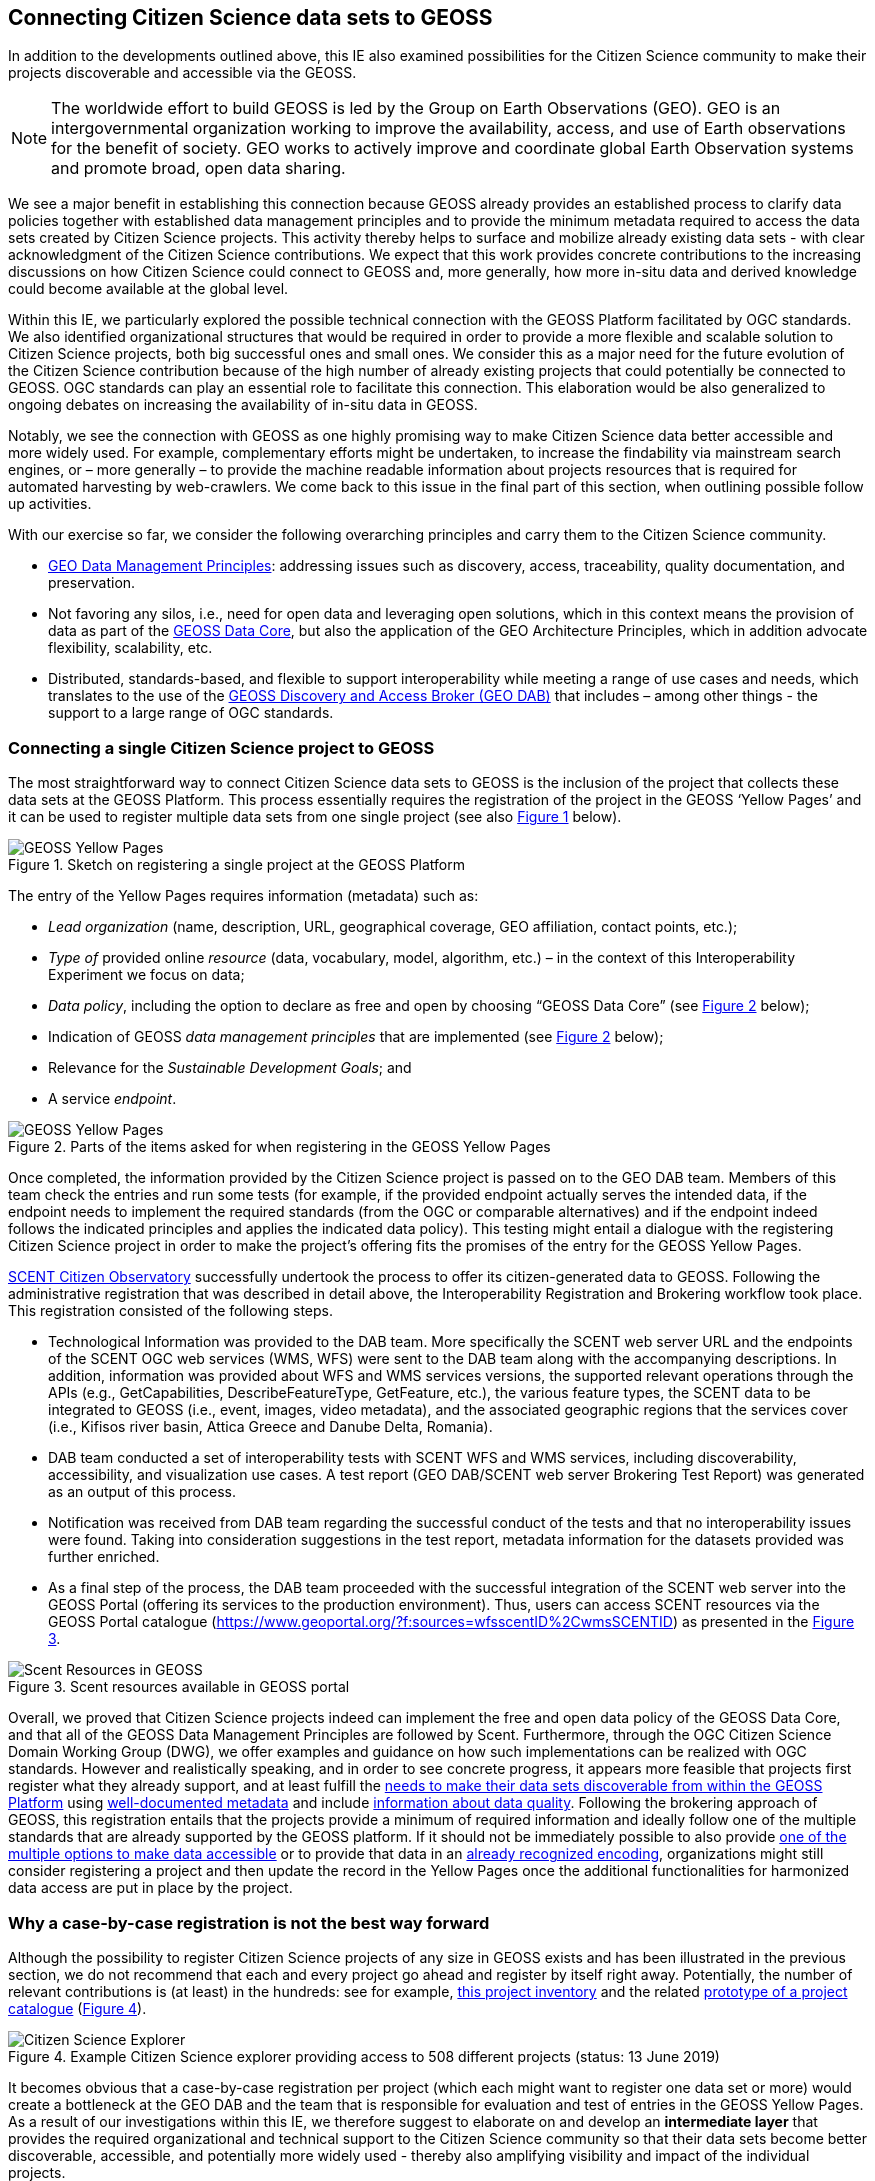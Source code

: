[[CitSciGEOSS]]
== Connecting Citizen Science data sets to GEOSS

In addition to the developments outlined above, this IE also examined possibilities for the Citizen Science community to make their projects discoverable and accessible via the GEOSS.

NOTE: The worldwide effort to build GEOSS is led by the Group on Earth Observations (GEO). GEO is an intergovernmental organization working to improve the availability, access, and use of Earth observations for the benefit of society. GEO works to actively improve and coordinate global Earth Observation systems and promote broad, open data sharing.

We see a major benefit in establishing this connection because GEOSS already provides an established process to clarify data policies together with established data management principles and to provide the minimum metadata required to access the data sets created by Citizen Science projects. This activity thereby helps to surface and  mobilize already existing data sets - with clear acknowledgment of the Citizen Science contributions. We expect that this work provides concrete contributions to the increasing discussions on how Citizen Science could connect to GEOSS and, more generally, how more in-situ data and derived knowledge could become available at the global level.

Within this IE, we particularly explored the possible technical connection with the GEOSS Platform facilitated by OGC standards. We also identified organizational structures that would be required in order to provide a more flexible and scalable solution to Citizen Science projects, both big successful ones and small ones. We consider this as a major need for the future evolution of the Citizen Science contribution because of the high number of already existing projects that could potentially be connected to GEOSS. OGC standards can play an essential role to facilitate this connection. This elaboration would be also generalized to ongoing debates on increasing the availability of in-situ data in GEOSS.

Notably, we see the connection with GEOSS as one highly promising way to make Citizen Science data better accessible and more widely used. For example, complementary efforts might be undertaken, to increase the findability via mainstream search engines, or – more generally – to provide the machine readable information about projects resources that is required for automated harvesting by web-crawlers. We come back to this issue in the final part of this section, when outlining possible follow up activities.

With our exercise so far, we consider the following overarching principles and carry them to the Citizen Science community.

*	https://www.earthobservations.org/documents/dswg/201504_data_management_principles_long_final.pdf[GEO Data Management Principles]: addressing issues such as discovery, access, traceability, quality documentation, and preservation.

*	Not favoring any silos, i.e., need for open data and leveraging open solutions, which in this context means the provision of data as part of the https://www.earthobservations.org/geoss_dsp.shtml[GEOSS Data Core], but also the application of the GEO Architecture Principles, which in addition advocate flexibility, scalability, etc.

*	Distributed, standards-based, and flexible to support interoperability while meeting a range of use cases and needs, which translates to the use of the https://www.geodab.net/[GEOSS Discovery and Access Broker (GEO DAB)] that includes – among other things - the support to a large range of OGC standards.

=== Connecting a single Citizen Science project to GEOSS
The most straightforward way to connect Citizen Science data sets to GEOSS is the inclusion of the project that collects these data sets at the GEOSS Platform. This process essentially requires the registration of the project in the GEOSS ‘Yellow Pages’ and it can be used to register multiple data sets from one single project (see also <<img-GEOSSYellowPages>> below).

[#img-GEOSSYellowPages,reftext='{figure-caption} {counter:figure-num}']]
.Sketch on registering a single project at the GEOSS Platform
image::images/GEOSSYellowPages.png[GEOSS Yellow Pages]

The entry of the Yellow Pages requires information (metadata) such as:

*	_Lead organization_ (name, description, URL, geographical coverage, GEO affiliation, contact points, etc.);

*	_Type of_ provided online _resource_ (data, vocabulary, model, algorithm, etc.) – in the context of this Interoperability Experiment we focus on data;

*	_Data policy_, including the option to declare as free and open by choosing “GEOSS Data Core” (see <<img-GEOSSYellowPagesForm>> below);

*	Indication of GEOSS _data management principles_ that are implemented (see <<img-GEOSSYellowPagesForm>> below);

*	Relevance for the _Sustainable Development Goals_; and

*	A service _endpoint_.

[#img-GEOSSYellowPagesForm,reftext='{figure-caption} {counter:figure-num}']]
.Parts of the items asked for when registering in the GEOSS Yellow Pages
image::images/GEOSSYellowPagesForm.png[GEOSS Yellow Pages]

Once completed, the information provided by the Citizen Science project is passed on to the GEO DAB team. Members of this team check the entries and run some tests (for example, if the provided endpoint actually serves the intended data, if the endpoint needs to implement the required standards (from the OGC or comparable alternatives) and if the endpoint indeed follows the indicated principles and applies the indicated data policy). This testing might entail a dialogue with the registering Citizen Science project in order to make the project’s offering fits the promises of the entry for the GEOSS Yellow Pages.

https://scent-project.eu/[SCENT Citizen Observatory] successfully undertook the process to offer its citizen-generated data to GEOSS. Following the administrative registration that was described in detail above, the Interoperability Registration and Brokering workflow took place. This registration consisted of the following steps.

* Technological Information was provided to the DAB team. More specifically the SCENT web server URL and the endpoints of the SCENT OGC web services (WMS, WFS) were sent to the DAB team along with the accompanying descriptions. In addition, information was provided about WFS and WMS services versions, the supported relevant operations through the APIs (e.g., GetCapabilities, DescribeFeatureType, GetFeature, etc.), the various feature types, the SCENT data to be integrated to GEOSS (i.e., event, images, video metadata), and the associated geographic regions that the services cover (i.e., Kifisos river basin, Attica Greece and Danube Delta, Romania).

*	DAB team conducted a set of interoperability tests with SCENT WFS and WMS services, including discoverability, accessibility, and visualization use cases. A test report (GEO DAB/SCENT web server Brokering Test Report) was generated as an output of this process.

*	Notification was received from DAB team regarding the successful conduct of the tests and that no interoperability issues were found. Taking into consideration suggestions in the test report, metadata information for the datasets provided was further enriched.

*	As a final step of the process, the DAB team proceeded with the successful integration of the SCENT web server into the GEOSS Portal (offering its services to the production environment). Thus, users can access SCENT resources via the GEOSS Portal catalogue (https://www.geoportal.org/?f:sources=wfsscentID%2CwmsSCENTID) as presented in the <<img-ScentResourcesAvailableInGEOSSPortal>>.

[#img-ScentResourcesAvailableInGEOSSPortal,reftext='{figure-caption} {counter:figure-num}']]
.Scent resources available in GEOSS portal
image::images/ScentResourcesAvailableInGEOSSPortal.png[Scent Resources in GEOSS]

Overall, we proved that Citizen Science projects indeed can implement the free and open data policy of the GEOSS Data Core, and that all of the GEOSS Data Management Principles are followed by Scent. Furthermore, through the OGC Citizen Science Domain Working Group (DWG), we offer examples and guidance on how such implementations can be realized with OGC standards. However and realistically speaking, and in order to see concrete progress, it appears more feasible that projects first register what they already support, and at least fulfill the http://geolabel.info/Discoverable.htm[needs to make their data sets discoverable from within the GEOSS Platform] using http://geolabel.info/Metadata.htm[well-documented metadata] and include http://geolabel.info/Quality.htm[information about data quality]. Following the brokering approach of GEOSS, this registration entails that the projects provide a minimum of required information and ideally follow one of the multiple standards that are already supported by the GEOSS platform. If it should not be immediately possible to also provide http://geolabel.info/DataAccess.htm[one of the multiple options to make data accessible] or to provide that data in an http://www.geolabel.info/Encoding.htm[already recognized encoding], organizations might still consider registering a project and then update the record in the Yellow Pages once the additional functionalities for harmonized data access are put in place by the project.

=== Why a case-by-case registration is not the best way forward
Although the possibility to register Citizen Science projects of any size in GEOSS exists and has been illustrated in the previous section, we do not recommend that each and every project go ahead and register by itself right away. Potentially, the number of relevant contributions is (at least) in the hundreds: see for example, http://data-staging.jrc.it/dataset/jrc-citsci-10004[this project inventory] and the related https://ec-jrc.github.io/citsci-explorer/[prototype of a project catalogue] (<<img-GEOSSCitSciExplorer>>).

[#img-GEOSSCitSciExplorer,reftext='{figure-caption} {counter:figure-num}']]
.Example Citizen Science explorer providing access to 508 different projects (status: 13 June 2019)
image::images/GEOSSCitSciExplorer.png[Citizen Science Explorer]

It becomes obvious that a case-by-case registration per project (which each might want to register one data set or more) would create a bottleneck at the GEO DAB and the team that is responsible for evaluation and test of entries in the GEOSS Yellow Pages. As a result of our investigations within this IE, we therefore suggest to elaborate on and develop an *intermediate layer* that provides the required organizational and technical support to the Citizen Science community so that their data sets become better discoverable, accessible, and potentially more widely used - thereby also amplifying visibility and impact of the individual projects.

We consider such structures particularly important in view of larger mobilization campaigns of Citizen Science projects, as, for example, planned within the context of the Earth Challenge 2020 (EC2020). Again, also here the two/multiple-step approach - where project resources become discoverable first and commonly accessible in a second stage - might be most realistic in order to progress more quickly and to have intermediate results.

=== How to improve the connection of Citizen Science into GEOSS

In order to move ahead, we identified requirements that we are grouping in different approaches that complement each other.

==== Provide technical support to connect to the GEOSS platform
There appears to be a need to slot technical support for Citizen Science projects in the GEO DAB. This additional support should remove the potential bottleneck and help to scale up the number or Citizen Science projects and related data sets in the GEOSS Platform (and ideally in the GEOSS Data Core). Requirements for this support entail:

*	Support Citizen Science projects in registering with the GEOSS Yellow Pages;

*	Proving examples and guidance on the use of OGC standards for implementing GEOSS requirements for data discovery, quality descriptions, data access, data encodings, etc.;

*	Pre-testing of Yellow Page entries before registration in GEOSS;

*	If necessary, interaction with individual projects to correct their entries for the Yellow Pages;

*	Liaise with the GEO DAB team in order to actually register the new entries; and

*	Establish a capacity building mechanism, capable of supporting and equipping existing initiatives with the necessary skills to apply data management principles related to the accessibility, discoverability, re-usability, and curation of their resources.

==== Federate multiple Citizen Science projects and their endpoints into a single access point

To reduce the number of endpoints connected to the GEOSS Platform, federations of citizen Science projects could act as hubs that would cluster multiple Citizen Science projects and their endpoints into a single access point, which is then registered within the GEOSS Platform (see <<img-GEOSS_EC2020Gateway>>).

This federations could be thematic or regional and take advantage of the current structure of activities in the GEO work program.

Considering the Earth Challenge 2020, we could imagine the following architecture: EC2020 will collect new data and offer it via a dedicated API. At the same time, several already existing Citizen Science projects partner with EC2020 and also provide access to their data (in different forms). For the connection to GEOSS, EC2020 could provide a gateway that federates the newly collected data and the offerings of the different partners to a single discovery service and a single data access service. These two endpoints would be registered via the Yellow Pages with the GEOSS Platform only once and thereby make the EC2020 resources more widely visible, together with a clearly defined and well-known data policy and following most recent data management principles. The figure below depicts this setting.

[#img-GEOSS_EC2020Gateway,reftext='{figure-caption} {counter:figure-num}']]
.Sketch of a possible connection between EC2020 and the GEOSS Platform (one possible scenario), as an example of a more coordinated structure to make Citizen Science data discoverable and accessible via GEOSS
image::images/GEOSS_EC2020Gateway.png[GEOSS EC2020 Gateway]

NOTE: It is important to realize that we are not proposing a single federation maintained by GEO but a collection of self organized federation that act as a aggregation point and provide services to the citizen science projects. This federations can have different scales and can be thematic or regional.

===== Extra considerations for Citizen science federations

A federation of services can provide extra services to the citizen science projects. Below is a short list of examples that can grow with time.

*Standard translation*

Currently the GEO DAB does not fully support SWE standards such as OGC Sensor Observation Service and OGC SensorThings API. A service in the federation can provide the translation of services to other supported services such as WFS or WMS, allowing for harmonized access via the GEOSS Platform.

*Data aggregation*

Some compatible projects can be aggregated into larger virtual datasets that can be served on-demand.

*Federated authentication*

As discussed in <<SSO>>, a federation could provide a mechanism to authenticate users that can then provide observations to several projects in the federation from a single app or from multiple apps used in parallel. This can be useful on the data input case (data capture), but could be also used for a pull of experts validating data coming from different projects. A federated authentication can also protect the privacy of the citizens as discussed in <<GEO-privacy>>

*Data preservation*

A federation can provide a service that allows for archiving data from project campaigns from ephemeral citizen science projects or projects that can no longer be maintained.

*Common definitions*

Sharing common definitions (with tools such as the definition server proposed in <<DefinitionServer>>) will be essential to ensure data integration and should be a part of the federation.

==== Improve networking and capacity building

On the other hand and because the offerings made above alone would not be enough to actually advance from the current situation, the networking of the Citizen Science community deserves dedicated attention. The current Earth Observations Citizen Science community activity in the GEO work program could provide additional help. The following requirements have been identified.

*	Mobilizing existing data sets, i.e., reaching out to the Citizen Science community and informing that community of the work in this IE and the linked offering of the increased visibility and possible impact of CS data, providing guidelines and practical examples on what would need to be done from their side, and offering support in establishing the connections;

*	Help in preparing new data sets, i.e., be available to consult Citizen Science projects during their set-up phase, and let the community know about this offer;

*	Promote FAIR data management and GEOSS as a practical way to get there;

*	Provide access and training for (OGC) standards-based tools that the community can use to make the connection and implement the desired data policy and data management principles.

For further discussions and possible realizations, it should be considered if the support outlined above could be provided in a coordinated but decentralized way. We could imagine that the above-mentioned support could be tailored for different geographic regions, thematic areas, or other sensible divisions (e.g., specific for EC2020, which would still need to be discussed). Such settings could also help to disseminate good practices, for example, on the use of OGC standards in this context.

=== Future work regarding to the GEOSS integration

This IE helps us to identify current possibilities and to shape parts of the way forward. However, the work of the IE has also left a few questions unanswered and raised some new issues. We should	develop different scenarios to meet the identified organizational requirements exposed before. From our experiences, we see particular needs to further investigate the following aspects.

*	Acknowledging that Citizen Science data is already included in GEOSS today, i.e., systematically flagging where Citizen Science has already contributed to a knowledge resource on the GEOSS Platform (GEOSS Data Core, ideally).

*	Develop detailed examples and guidance on how CS projects can implement the different GEO Data Management Principles by using the many already supported OGC standards.

*	Consider promoting SWE standards such as OGC Sensor Observation Service and OGC SensorThings API to be considered by the GEO DAB, because both standards appear to be taken up by several Citizen Science projects, but at the moment they are not supported by the GEO DAB, so other standards (such as WFS or WMS) need to be implemented, in addition, to allow harmonized access via the GEOSS Platform.

*	Consider Citizen Science not only as a data source, but also explore the possibilities and use of OCG standards when it comes to the engagement of Citizen Scientists as part of data validation.

*	Also consider Citizen Science as part of the processing capacity, collective intelligence, data cubes, relationship to Web Processing Service (WPS), work on Artificial Intelligence, etc.

While focusing on the connection to GEOSS here, we should also investigate how this work relates to the provision of metadata for ‘flat’ online searches (e.g., Google search) and accessibility of the data to automatic web crawlers. We might want to address both topics in a single go. If we will work towards intermediate organizational structures with the help the Citizen Science community in using OGC standards and the GEOSS Platform for improved data policies and management, can these intermediaries – and the tools and services they provide – also automatically cover these complementary needs?

[[GEO-privacy]]
==== Citizen privacy and protection

The aspect of citizen privacy and personal data protection is a serious one that should not be undermined. There have been recent examples of commercial companies using social media companies' personal data and citizen profiles for unethical purposes or for their own profit. In extreme cases, companies' business models were based on collecting and integrating personal data of their users to then sell to third parties the personalized databases and services for commercial or political targeting. Accidentally allowing CS data to be gathered by these platforms may open the door to the use of the personal data of those who have collected the CS data and those who use the CS data without their consent. Such a scenario is clearly against the data protection regulations in Europe and other areas, but still is technically possible.

This important issue needs to be addressed by the individual citizen science projects, the emerging federations, and the GEOSS platform at large. This is a real problem that should be included in an GEO architecture ensuring a good balance between the necessary anonymity of the citizens' personal data as well as the acknowledgement of their individual contributions when participating in the Citizen Science activities. The proposed federation discussed in the <<SSO>> has an embedded component taking care of this priovacy aspect (see  <<SSOLevelsOfPrivacy>>) with two levels of privacy control that ensure absolute privacy while other levels allow for some degree of acknowledgement and recognition. These privacy considerations need to complement with the way hosts manage and own data.

It is our responsibility to raise this issue within the GEO community and find the right solution that will most likely require a combination of technical, management, and legal aspects.
